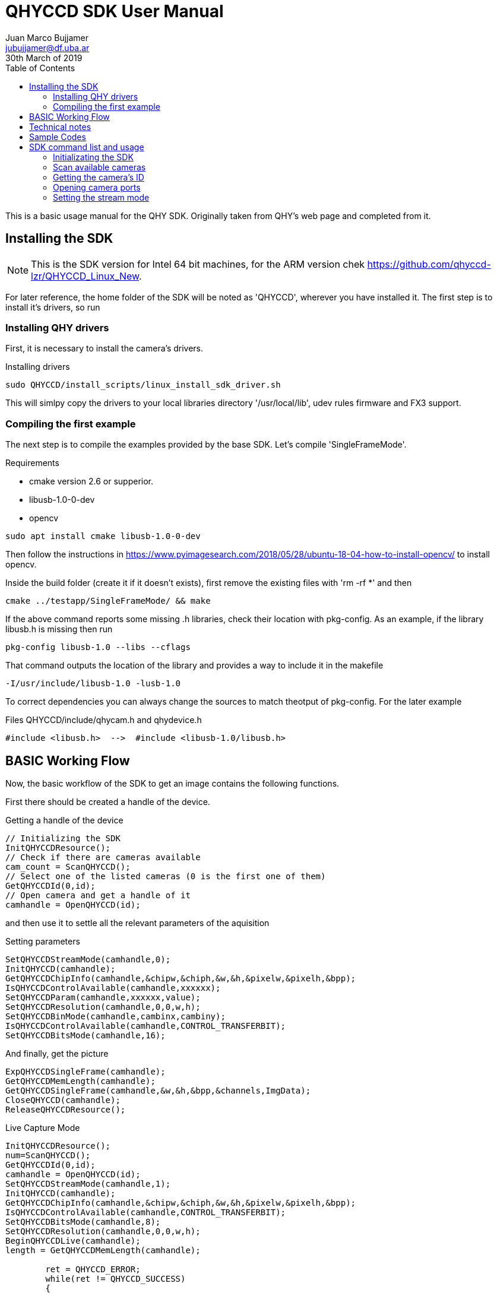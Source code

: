 = QHYCCD SDK User Manual
Juan Marco Bujjamer <jubujjamer@df.uba.ar>
30th March of 2019
:toc:
:icons: font
:source-highlighter: coderay

This is a basic usage manual for the QHY SDK. Originally taken from QHY's web page and completed from it.

== Installing the SDK
NOTE: This is the SDK version for Intel 64 bit machines, for the ARM version chek https://github.com/qhyccd-lzr/QHYCCD_Linux_New.

For later reference, the home folder of the SDK will be noted as 'QHYCCD', wherever you have installed it. The first step is to install it's drivers, so run

=== Installing QHY drivers

First, it is necessary to install the camera's drivers.

.Installing drivers
----
sudo QHYCCD/install_scripts/linux_install_sdk_driver.sh
----

This will simlpy copy the drivers to your local libraries directory '/usr/local/lib', udev rules firmware and FX3 support.

=== Compiling the first example

The next step is to compile the examples provided by the base SDK. Let's compile 'SingleFrameMode'.

.Requirements
- cmake version 2.6 or supperior.
- libusb-1.0-0-dev
- opencv

----
sudo apt install cmake libusb-1.0-0-dev
----
Then follow the instructions in https://www.pyimagesearch.com/2018/05/28/ubuntu-18-04-how-to-install-opencv/ to install opencv.

Inside the build folder (create it if it doesn't exists), first remove the existing files with 'rm -rf *' and then

----
cmake ../testapp/SingleFrameMode/ && make
----

If the above command reports some missing .h libraries, check their location with pkg-config. As an example, if the library libusb.h is missing then run

----
pkg-config libusb-1.0 --libs --cflags
----
That command outputs the location of the library and provides a way to include it in the makefile
----
-I/usr/include/libusb-1.0 -lusb-1.0
----
To correct dependencies you can always change the sources to match theotput of pkg-config. For the later example

.Files QHYCCD/include/qhycam.h and qhydevice.h
----
#include <libusb.h>  -->  #include <libusb-1.0/libusb.h>
----

== BASIC Working Flow

Now, the basic workflow of the SDK to get an image contains the following functions.

First there should be created a handle of the device.

.Getting a handle of the device
[source, cpp, numbered]
----
// Initializing the SDK
InitQHYCCDResource();
// Check if there are cameras available
cam_count = ScanQHYCCD();
// Select one of the listed cameras (0 is the first one of them)
GetQHYCCDId(0,id);
// Open camera and get a handle of it
camhandle = OpenQHYCCD(id);
----

and then use it to settle all the relevant parameters of the aquisition

.Setting parameters
[source, cpp, numbered]
----
SetQHYCCDStreamMode(camhandle,0);
InitQHYCCD(camhandle);
GetQHYCCDChipInfo(camhandle,&chipw,&chiph,&w,&h,&pixelw,&pixelh,&bpp);
IsQHYCCDControlAvailable(camhandle,xxxxxx);
SetQHYCCDParam(camhandle,xxxxxx,value);
SetQHYCCDResolution(camhandle,0,0,w,h);
SetQHYCCDBinMode(camhandle,cambinx,cambiny);
IsQHYCCDControlAvailable(camhandle,CONTROL_TRANSFERBIT);
SetQHYCCDBitsMode(camhandle,16);
----
And finally, get the picture

[source, cpp, numbered]
----
ExpQHYCCDSingleFrame(camhandle);
GetQHYCCDMemLength(camhandle);
GetQHYCCDSingleFrame(camhandle,&w,&h,&bpp,&channels,ImgData);
CloseQHYCCD(camhandle);
ReleaseQHYCCDResource();
----

.Live Capture Mode
[source, cpp, numbered]
----
InitQHYCCDResource();
num=ScanQHYCCD();
GetQHYCCDId(0,id);
camhandle = OpenQHYCCD(id);
SetQHYCCDStreamMode(camhandle,1);
InitQHYCCD(camhandle);
GetQHYCCDChipInfo(camhandle,&chipw,&chiph,&w,&h,&pixelw,&pixelh,&bpp);
IsQHYCCDControlAvailable(camhandle,CONTROL_TRANSFERBIT);
SetQHYCCDBitsMode(camhandle,8);
SetQHYCCDResolution(camhandle,0,0,w,h);
BeginQHYCCDLive(camhandle);
length = GetQHYCCDMemLength(camhandle);

        ret = QHYCCD_ERROR;
        while(ret != QHYCCD_SUCCESS)
        {
            ret = GetQHYCCDLiveFrame(camhandle,&w,&h,&bpp,&channels,ImgData);
            //put the codes of displayImage here
        }

StopQHYCCDLive(camhandle);
CloseQHYCCD(camhandle);
ReleaseQHYCCDResource();
----

== Technical notes

To compile the shared libraries use
----
g++ -fPIC -shared  -o lib.so ../testapp/generate_so/generate_so.cpp -lqhyccd
----
the lqhyccd flag links the binary libraries previously installed in the firmware folder.

The .cpp file should be prepended with "extern "C"{code} to unmangle the compiled funcion names.

== Sample Codes

SingleFrameCapture

LiveVideoCapture

== SDK command list and usage
Here is some useful reference of the commands available to set up the camera and aquire images whith a brief explanation on each one.

=== Initializating the SDK
[source, cpp]
----
uint32_t STDCALL InitQHYCCDResource(void)
----
This function needs to be call when first using QHYCCD SDK. If the SDK is already initialized, you can still call it and it will re-initialize the resource and it will look like a new start. This function will return the the QHYCCD_ERROR code (0=success).

=== Scan available cameras
[source, cpp]
----
uint32_t STDCALL ScanQHYCCD(void)
----
This function will scan all QHYCCD cameras connected with the computer. The return value is the number of cameras. For example, if there is just one camera connected with the computer, the return value is 1.  If two cameras connected, it return 2 , and so on. This function will return the the QHYCCD_ERROR code.

=== Getting the camera's ID
[source, cpp, numbered]
----
uint32_t STDCALL GetQHYCCDId(uint32_t index, char *id)
----
The id argument is a string and includes the camera name and series number (for example "QHY247C-6a86bd46a1aeba2d6"). Since each camera has an unique guid, (in the later case is "6a86bd46a1aeba2d6") this can be used to identity each camera when multiple cameras are connected.
You can input the index, starting from 0 and get the ID. For example, if there are five QHYCCD cameras connected, the indexes will be 0,1,2,3 and 4. This function will return the the QHYCCD_ERROR code.

=== Opening camera ports

[source, cpp, numbered]
----
qhyccd_handle * STDCALL OpenQHYCCD(char *id)
----
When you call this function with the camera id as an argument, the return value is a handle. This handle represents the selected camera. In most of the camera control commands in QHYCCD, this handle will be used as an input to manage it.

=== Setting the stream mode

[source, cpp, numbered]
----
uint32_t STDCALL SetQHYCCDStreamMode(qhyccd_handle *handle, uint8_t mode)
----
There are two basic streaming modes for QHYCCD. The *Single Capture Mode*,and the *Video Streaming Mode*, wich can be set using the following codes:

* mode=0:   Single Capture Mode
* mode=1:   Video Streaming Mode

Single Capture is Sync'd with the Begin Exposure Command. In this mode of operation, after sending *Begin Exposure* Command to SDK (*ExpQHYCCDSingleFrame()*), the camera starts the capture. When the exposure time is over, it will begin to output the data. Use Get Single Image Command (*GwtQHYCCDSingleFrame()*) to get the data.

Video Steaming Mode a free running mode. The sequence is :
Send Start Live Streaming Command to SDK---Camera begin the live streaming capture and return the data
During this period. You can use Get Live Frame Command to get the data.
You can use Stop Live Frame command to stop camera live streaming.
After OpenQHYCCD, We recommend to call this function before other operations


[source, cpp, numbered]
----
uint32_t STDCALL InitQHYCCD(qhyccd_handle *handle)
----
This function will initialize the camera hardware and other basic settings This function should be call after SetQHYCCDStreamMode. After this function called. The camera hardware will be ready to use. In this function. the SDK will initialize some basic setting like the image bit depth, ROI, exposure time etc.   These parameter can be also changed separately later with the Parameter Command.
[source, cpp, numbered]
----
uint32_t STDCALL GetQHYCCDChipInfo(qhyccd_handle *h,double *chipw,double *chiph,uint32_t *imagew,uint32_t *imageh,double *pixelw,double *pixelh,uint32_t *bpp)
----
This function will output the basic information of the camera.  Includes the physical pixel size, the basic pixel array size. and the current image depth.
Please note the pixel width and pixel height is in physical. So even with BIN22, the pixel size is still the physical pixel size, it will not change with the binning setting.
The image array width and height is the maxium image width and height. Even in small ROI or in overscan area removed mode. this size will not change.
The image depth ¡°bpp¡±, will be changed if user set the bitDepth by the Set Parameter command
Normally this function can be used to determined the sensor size information and get to know the max image size of one camera model.

[source, cpp, numbered]
----
uint32_t STDCALL GetQHYCCDEffectiveArea(qhyccd_handle *h,uint32_t *startX, uint32_t *startY, uint32_t *sizeX, uint32_t *sizeY)
----
This function will output the effective area dimensions and start positions. This function only return the information and it will not set the camera to some specially mode (like the overscan removed mode).
startX,startY  The effective area start position
sizeX,sizeY     The effective area size
These information is the physical value. It does not get effected by the ROI, BINNING and OverScan removed mode setting.
[source, cpp, numbered]
----
uint32_t STDCALL GetQHYCCDOverScanArea(qhyccd_handle *h,uint32_t *startX, uint32_t *startY, uint32_t *sizeX, uint32_t *sizeY)
----
Some CCD has the overscan area. This function will output the startx,starty,sizex,sizey of the overscan area. This data is physical in the original image (max size).And it does not effected by the ROI,BINNING and OVERSCAN removed mode.

[source, cpp, numbered]
----
uint32_t STDCALL SetQHYCCDResolution(qhyccd_handle *handle, uint32_t x, uint32_t y, uint32_t xsize, uint32_t ysize)
----
This function will set the camera ROI.
In BIN11 (no binning) mode, it is based on the coordination of the BIN11 image
In other binning mode, it is based on the coordination of  these binning image.

For example:
QHY247C the BIN11 is 0,0,6088,3992.
The ROI start from x=100,y=200,xsize=1000,ysize=2000, it is
[source, cpp, numbered]
----
SetQHYCCDResolution(handle, 100,200,1000,2000)
----
QHY247C the BIN22 is 0,0,3044,1996
The ROI start from x=100,y=200,xsize=1000,ysize=1000, it is
SetQHYCCDResolution(handle, 100,200,1000,2000)
